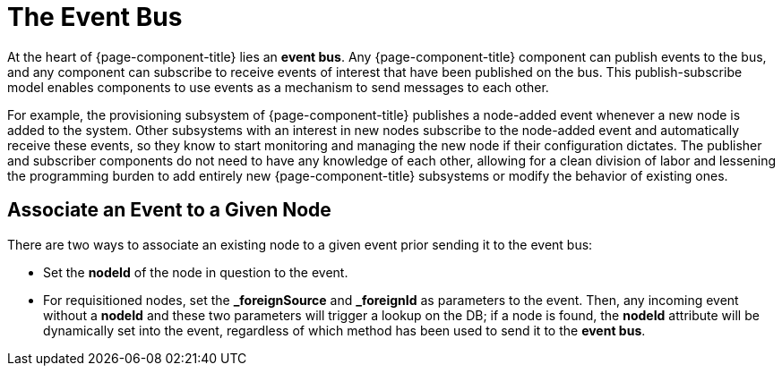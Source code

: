 
[[ga-events-event-bus]]
= The Event Bus

At the heart of {page-component-title} lies an *event bus*.
Any {page-component-title} component can publish events to the bus, and any component can subscribe to receive events of interest that have been published on the bus.
This publish-subscribe model enables components to use events as a mechanism to send messages to each other.

For example, the provisioning subsystem of {page-component-title} publishes a node-added event whenever a new node is added to the system.
Other subsystems with an interest in new nodes subscribe to the node-added event and automatically receive these events, so they know to start monitoring and managing the new node if their configuration dictates.
The publisher and subscriber components do not need to have any knowledge of each other, allowing for a clean division of labor and lessening the programming burden to add entirely new {page-component-title} subsystems or modify the behavior of existing ones.

== Associate an Event to a Given Node

There are two ways to associate an existing node to a given event prior sending it to the event bus:

* Set the *nodeId* of the node in question to the event.
* For requisitioned nodes, set the *_foreignSource* and *_foreignId* as parameters to the event.
Then, any incoming event without a *nodeId* and these two parameters will trigger a lookup on the DB; if a node is found, the *nodeId* attribute will be dynamically set into the event, regardless of which method has been used to send it to the *event bus*.
